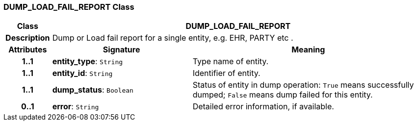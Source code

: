 === DUMP_LOAD_FAIL_REPORT Class

[cols="^1,3,5"]
|===
h|*Class*
2+^h|*DUMP_LOAD_FAIL_REPORT*

h|*Description*
2+a|Dump or Load fail report for a single entity, e.g. EHR, PARTY etc .

h|*Attributes*
^h|*Signature*
^h|*Meaning*

h|*1..1*
|*entity_type*: `String`
a|Type name of entity.

h|*1..1*
|*entity_id*: `String`
a|Identifier of entity.

h|*1..1*
|*dump_status*: `Boolean`
a|Status of entity in dump operation: `True` means successfully dumped; `False` means dump failed for this entity.

h|*0..1*
|*error*: `String`
a|Detailed error information, if available.
|===
